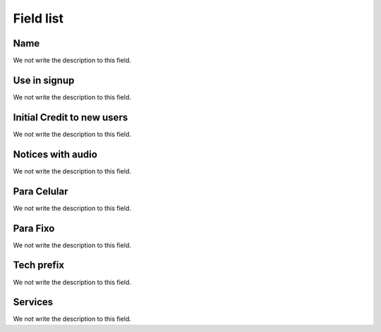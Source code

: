 .. _Plan-menu-list:

**********
Field list
**********



.. _Plan-name:

Name
""""

We not write the description to this field.




.. _Plan-signup:

Use in signup
"""""""""""""

We not write the description to this field.




.. _Plan-ini_credit:

Initial Credit to new users
"""""""""""""""""""""""""""

We not write the description to this field.




.. _Plan-play_audio:

Notices with audio
""""""""""""""""""

We not write the description to this field.




.. _Plan-portabilidadeMobile:

Para Celular
""""""""""""

We not write the description to this field.




.. _Plan-portabilidadeFixed:

Para Fixo
"""""""""

We not write the description to this field.




.. _Plan-techprefix:

Tech prefix
"""""""""""

We not write the description to this field.




.. _Plan-id_service:

Services
""""""""

We not write the description to this field.




